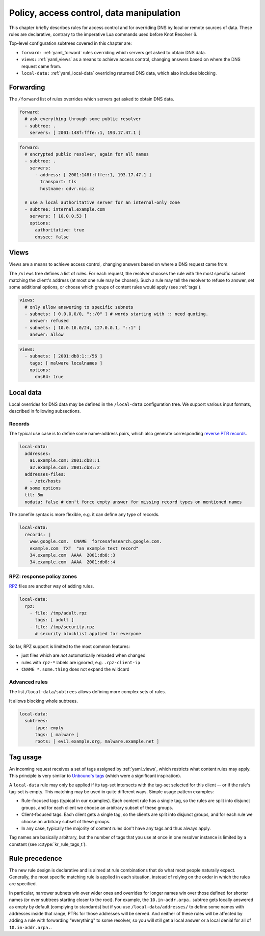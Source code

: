 .. SPDX-License-Identifier: GPL-3.0-or-later

.. _policies-new:

*****************************************
Policy, access control, data manipulation
*****************************************
.. TODO maybe rename the title and the file

.. TODO (whole file) exact description of all currently supported possibilities.
   Where to put such detailed reference?

.. TODO pass again after clearing up what's implemented and what is not.

This chapter briefly describes rules for access control and for overriding DNS by local or remote sources of data.
These rules are declarative, contrary to the imperative Lua commands used before Knot Resolver 6.

Top-level configuration subtrees covered in this chapter are:

- ``forward:`` :ref:`yaml_forward`
  rules overriding which servers get asked to obtain DNS data.
- ``views:`` :ref:`yaml_views`
  as a means to achieve access control, changing answers based on where the DNS request came from.
- ``local-data:`` :ref:`yaml_local-data`
  overriding returned DNS data, which also includes blocking.



.. _yaml_forward:

Forwarding
==========

The ``/forward`` list of rules overrides which servers get asked to obtain DNS data.

.. code-block:: yaml

  forward:
    # ask everything through some public resolver
    - subtree: .
      servers: [ 2001:148f:fffe::1, 193.17.47.1 ]

.. code-block:: yaml

  forward:
    # encrypted public resolver, again for all names
    - subtree: .
      servers:
        - address: [ 2001:148f:fffe::1, 193.17.47.1 ]
          transport: tls
          hostname: odvr.nic.cz

    # use a local authoritative server for an internal-only zone
    - subtree: internal.example.com
      servers: [ 10.0.0.53 ]
      options:
        authoritative: true
        dnssec: false



.. _yaml_views:

Views
=====

Views are a means to achieve access control, changing answers based on where a DNS request came from.

The ``/views`` tree defines a list of rules.  For each request, the resolver chooses the rule with the most specific subnet matching the client's address (at most one rule may be chosen).
Such a rule may tell the resolver to refuse to answer, set some additional options, or choose which groups of content rules would apply (see :ref:`tags`).

.. code-block:: yaml

  views:
    # only allow answering to specific subnets
    - subnets: [ 0.0.0.0/0, "::/0" ] # words starting with :: need quoting.
      answer: refused
    - subnets: [ 10.0.10.0/24, 127.0.0.1, "::1" ]
      answer: allow

.. code-block:: yaml

  views:
    - subnets: [ 2001:db8:1::/56 ]
      tags: [ malware localnames ]
      options:
        dns64: true



.. _yaml_local-data:

Local data
==========

Local overrides for DNS data may be defined in the ``/local-data`` configuration tree.
We support various input formats, described in following subsections.

Records
-------

The typical use case is to define some name-address pairs, which also generate corresponding
`reverse PTR records <https://en.wikipedia.org/wiki/Reverse_DNS_lookup>`_.

.. code-block:: yaml

  local-data:
    addresses:
      a1.example.com: 2001:db8::1
      a2.example.com: 2001:db8::2
    addresses-files:
      - /etc/hosts
    # some options
    ttl: 5m
    nodata: false # don't force empty answer for missing record types on mentioned names

The zonefile syntax is more flexible, e.g. it can define any type of records.

.. code-block:: yaml

  local-data:
    records: |
      www.google.com.  CNAME  forcesafesearch.google.com.
      example.com  TXT  "an example text record"
      34.example.com  AAAA  2001:db8::3
      34.example.com  AAAA  2001:db8::4

RPZ: response policy zones
--------------------------

`RPZ <https://dnsrpz.info>`_
files are another way of adding rules.

.. code-block:: yaml

  local-data:
    rpz:
      - file: /tmp/adult.rpz
        tags: [ adult ]
      - file: /tmp/security.rpz
        # security blocklist applied for everyone

So far, RPZ support is limited to the most common features:

- just files which are *not* automatically reloaded when changed
- rules with ``rpz-*`` labels are ignored, e.g. ``.rpz-client-ip``
- ``CNAME *.some.thing`` does not expand the wildcard

Advanced rules
--------------

The list ``/local-data/subtrees`` allows defining more complex sets of rules.

It allows blocking whole subtrees.

.. future: or use tags on ``addresses`` and ``records` rules


.. code-block:: yaml

  local-data:
    subtrees:
      - type: empty
        tags: [ malware ]
        roots: [ evil.example.org, malware.example.net ]

.. future
      - records: |
          www.google.com.  CNAME  forcesafesearch.google.com.
        tags: [ adult ]

.. _tags:

Tag usage
=========

An incoming request receives a set of tags assigned by :ref:`yaml_views`, which restricts what content rules may apply.
This principle is very similar to
`Unbound's tags <https://unbound.docs.nlnetlabs.nl/en/latest/topics/filtering/tags-views.html>`_
(which were a significant inspiration).

A ``local-data`` rule may only be applied if its tag-set intersects with the tag-set selected for this client -- or if the rule's tag-set is empty.
This matching may be used in quite different ways.  Simple usage pattern examples:

- Rule-focused tags (typical in our examples).  Each content rule has a single tag, so the rules are split into disjunct groups, and for each client we choose an arbitrary subset of these groups.

- Client-focused tags. Each client gets a single tag, so the clients are split into disjunct groups, and for each rule we choose an arbitrary subset of these groups.

- In any case, typically the majority of content rules don't have any tags and thus always apply.

Tag names are basically arbitrary, but the number of tags that you use at once in one resolver instance is limited by a constant (see :c:type:`kr_rule_tags_t`).

Rule precedence
===============

The new rule design is declarative and is aimed at rule combinations that do what most people naturally expect.
Generally, the most specific matching rule is applied in each situation, instead of relying on the order in which the rules are specified.

In particular, narrower subnets win over wider ones and overrides for longer names win over those defined for shorter names (or over subtrees starting closer to the root).  For example, the ``10.in-addr.arpa.`` subtree gets locally answered as empty by default (complying to standards) but if you use ``/local-data/addresses/`` to define some names with addresses inside that range, PTRs for those addresses will be served.  And neither of these rules will be affected by adding a rule with forwarding "everything" to some resolver, so you will still get a local answer or a local denial for all of ``10.in-addr.arpa.``.
